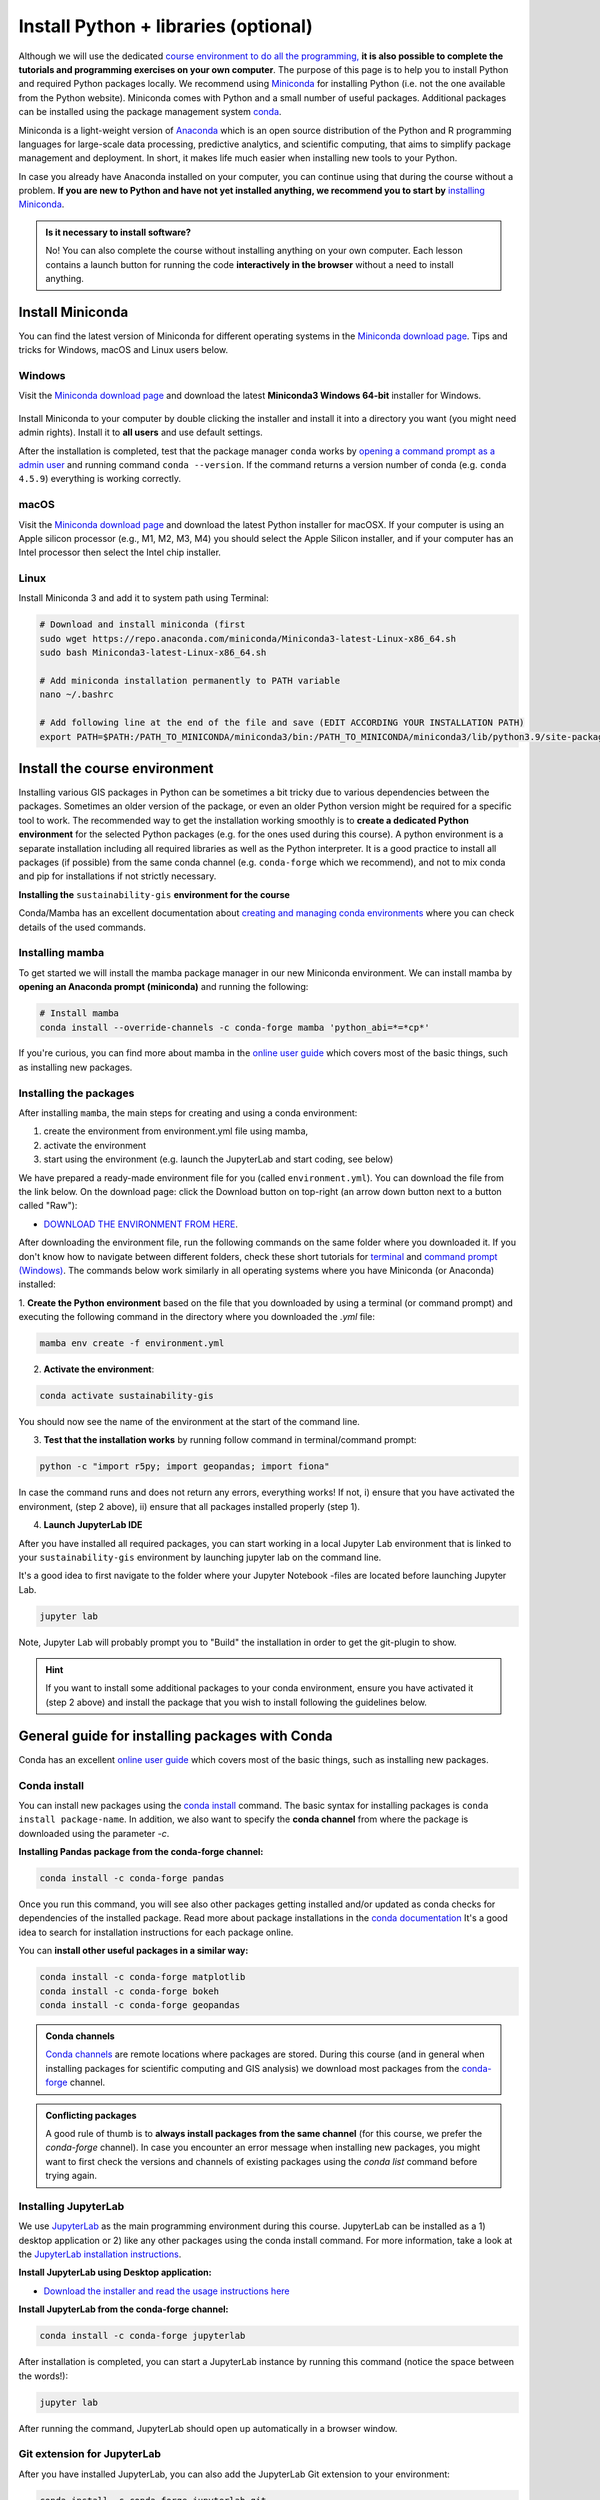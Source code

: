 Install Python + libraries (optional)
=====================================

Although we will use the dedicated `course environment to do all the programming, <course-environment-components.html>`__
**it is also possible to complete the tutorials and programming exercises on your own computer**.
The purpose of this page is to help you to install Python and required Python packages locally.
We recommend using `Miniconda <https://docs.conda.io/en/latest/miniconda.html>`_ for installing Python
(i.e. not the one available from the Python website).
Miniconda comes with Python and a small number of useful packages. Additional packages can be installed using the
package management system `conda <https://docs.conda.io/en/latest/>`__.

Miniconda is a light-weight version of `Anaconda <https://www.anaconda.com/>`_ which is an open source distribution of the Python and R programming
languages for large-scale data processing, predictive analytics, and scientific computing, that aims to simplify package management and deployment. In short,
it makes life much easier when installing new tools to your Python.

In case you already have Anaconda installed on your computer, you can continue using that during the course without a problem.
**If you are new to Python and have not yet installed anything, we recommend you to start by**
`installing Miniconda <https://docs.conda.io/en/latest/miniconda.html>`__.

.. admonition:: Is it necessary to install software?

    No! You can also complete the course without installing anything on your own computer.
    Each lesson contains a launch button for running the code **interactively in the browser** without
    a need to install anything.


Install Miniconda
-------------------

You can find the latest version of Miniconda for different operating systems in the `Miniconda download page <https://www.anaconda.com/download/success#miniconda>`__.
Tips and tricks for Windows, macOS and Linux users below.

Windows
~~~~~~~~

Visit the `Miniconda download page <https://www.anaconda.com/download/success#miniconda>`__ and download the latest
**Miniconda3 Windows 64-bit** installer for Windows.

.. figure:: img/miniconda-windows.png
    :width: 600px
    :align: center
    :alt: Download the latest Miniconda for Windows

Install Miniconda to your computer by double clicking the installer and install it into a directory you want (you might need admin rights).
Install it to **all users** and use default settings.

After the installation is completed, test that the package manager ``conda`` works by
`opening a command prompt as a admin user <http://www.howtogeek.com/194041/how-to-open-the-command-prompt-as-administrator-in-windows-8.1/>`_
and running command ``conda --version``. If the command returns a version number of conda (e.g. ``conda 4.5.9``) everything is working correctly.

macOS
~~~~~~~~
Visit the `Miniconda download page <https://www.anaconda.com/download/success#miniconda>`__ and download the latest
Python installer for macOSX. If your computer is using an Apple silicon processor (e.g., M1, M2, M3, M4) you should select the Apple Silicon installer, and if your computer has an Intel processor then select the Intel chip installer.

.. figure:: img/miniconda-macos.png
    :width: 600px
    :align: center
    :alt: Downloading the latest Miniconda for Mac

Linux
~~~~~~~~

Install Miniconda 3 and add it to system path using Terminal:

.. code-block::

    # Download and install miniconda (first
    sudo wget https://repo.anaconda.com/miniconda/Miniconda3-latest-Linux-x86_64.sh
    sudo bash Miniconda3-latest-Linux-x86_64.sh

    # Add miniconda installation permanently to PATH variable
    nano ~/.bashrc

    # Add following line at the end of the file and save (EDIT ACCORDING YOUR INSTALLATION PATH)
    export PATH=$PATH:/PATH_TO_MINICONDA/miniconda3/bin:/PATH_TO_MINICONDA/miniconda3/lib/python3.9/site-packages


Install the course environment
------------------------------

Installing various GIS packages in Python can be sometimes a bit tricky due to various dependencies
between the packages. Sometimes an older version of the package, or even an older Python version might be required for a
specific tool to work. The recommended way to get the installation working smoothly is to **create a dedicated
Python environment** for the selected Python packages (e.g. for the ones used during this course).
A python environment is a separate installation including all required libraries as well as
the Python interpreter. It is a good practice to install all packages (if possible) from the same
conda channel (e.g. ``conda-forge`` which we recommend), and not to mix conda and pip for installations
if not strictly necessary.

**Installing the** ``sustainability-gis`` **environment for the course**

Conda/Mamba has an excellent documentation about `creating and managing conda environments <https://docs.conda.io/projects/conda/en/latest/user-guide/tasks/manage-environments.html>`__
where you can check details of the used commands.

Installing mamba
~~~~~~~~~~~~~~~~

To get started we will install the mamba package manager in our new Miniconda environment.
We can install mamba by **opening an Anaconda prompt (miniconda)** and running the following:

.. code-block:: bash

    # Install mamba
    conda install --override-channels -c conda-forge mamba 'python_abi=*=*cp*'

If you're curious, you can find more about mamba in the `online user guide <https://mamba.readthedocs.io/en/latest/index.html>`__ which covers most of the basic things, such as installing new packages.

Installing the packages
~~~~~~~~~~~~~~~~~~~~~~~

After installing ``mamba``, the main steps for creating and using a conda environment:

1. create the environment from environment.yml file using mamba,
2. activate the environment
3. start using the environment (e.g. launch the JupyterLab and start coding, see below)

We have prepared a ready-made environment file for you (called ``environment.yml``). You can download the file from the link below.
On the download page: click the Download button on top-right (an arrow down button next to a button called "Raw"):

- `DOWNLOAD THE ENVIRONMENT FROM HERE <https://github.com/AaltoGIS/Sustainability-GIS/blob/master/environment.yml>`__.

After downloading the environment file, run the following commands on the same folder where you downloaded it.
If you don't know how to navigate between different folders, check these short tutorials for `terminal <https://riptutorial.com/terminal/example/26023/basic-navigation-commands>`_ and `command prompt (Windows) <https://riptutorial.com/cmd/example/8646/navigating-in-cmd>`_.
The commands below work similarly in all operating systems where you have Miniconda (or Anaconda) installed:

1. **Create the Python environment** based on the file that you downloaded by using a terminal (or command prompt)
and executing the following command in the directory where you downloaded the `.yml` file:

.. code-block::

    mamba env create -f environment.yml

2. **Activate the environment**:

.. code-block::

    conda activate sustainability-gis

You should now see the name of the environment at the start of the command line.

3. **Test that the installation works** by running follow command in terminal/command prompt:

.. code-block::

    python -c "import r5py; import geopandas; import fiona"

In case the command runs and does not return any errors, everything works!
If not, i) ensure that you have activated the environment, (step 2 above), ii) ensure that all packages installed properly (step 1).

4. **Launch JupyterLab IDE**

After you have installed all required packages, you can start working in a local Jupyter Lab environment that is
linked to your ``sustainability-gis`` environment by launching jupyter lab on the command line.

It's a good idea to first navigate to the folder where your Jupyter Notebook -files are located before launching Jupyter Lab.

.. code-block::

    jupyter lab

Note, Jupyter Lab will probably prompt you to "Build" the installation in order to get the git-plugin to show.

.. hint::

    If you want to install some additional packages to your conda environment, ensure you have activated it (step 2 above) and
    install the package that you wish to install following the guidelines below.


General guide for installing packages with Conda
------------------------------------------------

Conda has an excellent `online user guide <https://docs.conda.io/projects/conda/en/latest/index.html>`__ which covers most of the basic things,
such as installing new packages.

Conda install
~~~~~~~~~~~~~~~

You can install new packages using the `conda install <https://docs.conda.io/projects/conda/en/latest/commands/install.html>`__
command. The basic syntax for installing packages is ``conda install package-name``.
In addition, we also want to specify the **conda channel** from where the package is downloaded using the parameter `-c`.

**Installing Pandas package from the conda-forge channel:**

.. code-block::

    conda install -c conda-forge pandas

Once you run this command, you will see also other packages getting installed and/or updated as conda checks for dependencies of the installed package.
Read more about package installations in the `conda documentation <https://docs.conda.io/projects/conda/en/latest/user-guide/tasks/manage-pkgs.html#installing-packages>`__
It's a good idea to search for installation instructions for each package online.

You can **install other useful packages in a similar way:**

.. code-block::

    conda install -c conda-forge matplotlib
    conda install -c conda-forge bokeh
    conda install -c conda-forge geopandas

.. admonition:: Conda channels

    `Conda channels <https://docs.conda.io/projects/conda/en/latest/user-guide/concepts/channels.html>`__ are remote locations where packages are stored.
    During this course (and in general when installing packages for scientific computing and GIS analysis) we download most packages from the `conda-forge <https://conda-forge.org/#about>`__ channel.


.. admonition:: Conflicting packages

    A good rule of thumb is to **always install packages from the same channel** (for this course, we prefer the `conda-forge` channel).
    In case you encounter an error message when installing new packages, you might want to first check the versions and channels of existing
    packages using the `conda list` command before trying again.

Installing JupyterLab
~~~~~~~~~~~~~~~~~~~~~~~

We use `JupyterLab <https://jupyterlab.readthedocs.io/en/stable/getting_started/overview.html>`__ as the main programming environment during this course.
JupyterLab can be installed as a 1) desktop application or 2) like any other packages using the conda install command.
For more information, take a look at the `JupyterLab installation instructions <https://jupyterlab.readthedocs.io/en/stable/getting_started/installation.html>`__.

**Install JupyterLab using Desktop application:**

- `Download the installer and read the usage instructions here <https://github.com/jupyterlab/jupyterlab-desktop#download>`__

**Install JupyterLab from the conda-forge channel:**

.. code-block::

    conda install -c conda-forge jupyterlab

After installation is completed, you can start a JupyterLab instance by running this command (notice the space between the words!):

.. code-block::

    jupyter lab

After running the command, JupyterLab should open up automatically in a browser window.

Git extension for JupyterLab
~~~~~~~~~~~~~~~~~~~~~~~~~~~~~~

After you have installed JupyterLab, you can also add the JupyterLab Git extension to your environment:

.. code-block::

    conda install -c conda-forge jupyterlab-git

